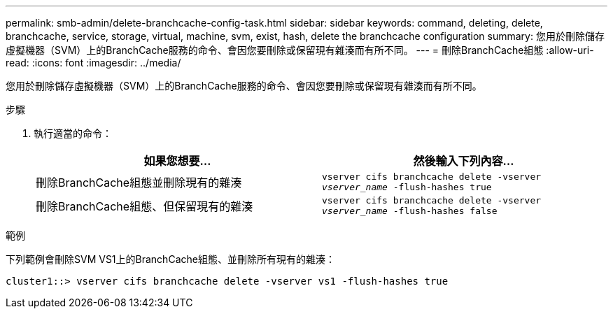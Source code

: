 ---
permalink: smb-admin/delete-branchcache-config-task.html 
sidebar: sidebar 
keywords: command, deleting, delete, branchcache, service, storage, virtual, machine, svm, exist, hash, delete the branchcache configuration 
summary: 您用於刪除儲存虛擬機器（SVM）上的BranchCache服務的命令、會因您要刪除或保留現有雜湊而有所不同。 
---
= 刪除BranchCache組態
:allow-uri-read: 
:icons: font
:imagesdir: ../media/


[role="lead"]
您用於刪除儲存虛擬機器（SVM）上的BranchCache服務的命令、會因您要刪除或保留現有雜湊而有所不同。

.步驟
. 執行適當的命令：
+
|===
| 如果您想要... | 然後輸入下列內容... 


 a| 
刪除BranchCache組態並刪除現有的雜湊
 a| 
`vserver cifs branchcache delete -vserver _vserver_name_ -flush-hashes true`



 a| 
刪除BranchCache組態、但保留現有的雜湊
 a| 
`vserver cifs branchcache delete -vserver _vserver_name_ -flush-hashes false`

|===


.範例
下列範例會刪除SVM VS1上的BranchCache組態、並刪除所有現有的雜湊：

[listing]
----
cluster1::> vserver cifs branchcache delete -vserver vs1 -flush-hashes true
----